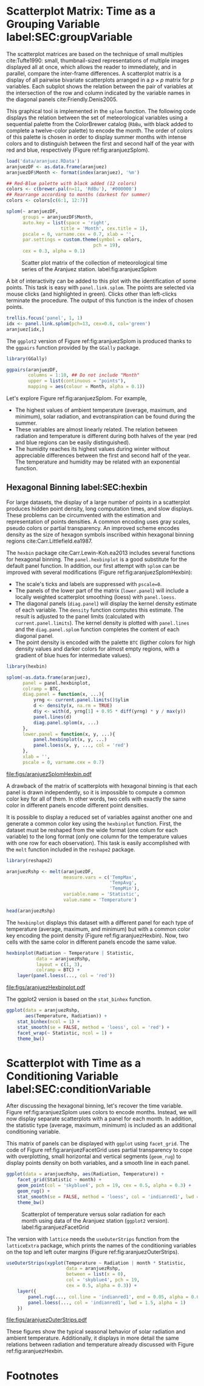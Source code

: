#+PROPERTY:  header-args :session *R* :tangle /home/oscar/github/spacetime-vis/timeGroupFactor.R :eval no-export
#+OPTIONS: ^:nil
#+BIND: org-latex-image-default-height "0.45\\textheight"

#+begin_src R :exports none :tangle no
setwd('~/github/bookvis/')
#+end_src

#+begin_src R :exports none
##################################################################
## Initial configuration
##################################################################
## Clone or download the repository and set the working directory
## with setwd to the folder where the repository is located.


library(lattice)
library(ggplot2)
library(latticeExtra)
library(zoo)

myTheme <- custom.theme.2(pch = 19, cex = 0.7,
                          region = rev(brewer.pal(9, 'YlOrRd')),
                          symbol = brewer.pal(n = 8, name = "Dark2"))
myTheme$strip.background$col = 'transparent'
myTheme$strip.shingle$col = 'transparent'
myTheme$strip.border$col = 'transparent'

xscale.components.custom <- function(...){
    ans <- xscale.components.default(...)
    ans$top=FALSE
    ans}
yscale.components.custom <- function(...){
    ans <- yscale.components.default(...)
    ans$right = FALSE
    ans}
myArgs <- list(as.table = TRUE,
               between = list(x = 0.5, y = 0.2),
               xscale.components = xscale.components.custom,
               yscale.components = yscale.components.custom)
defaultArgs <- lattice.options()$default.args

lattice.options(default.theme = myTheme,
                default.args = modifyList(defaultArgs, myArgs))

#+end_src

#+RESULTS:

* Scatterplot Matrix: Time as a Grouping Variable label:SEC:groupVariable

#+begin_src R :exports none
##################################################################
## Scatterplot matrix: time as a grouping variable 
##################################################################
#+end_src

The scatterplot matrices are based on the technique of small multiples
cite:Tufte1990: small, thumbnail-sized representations of multiple
images displayed all at once, which allows the reader to immediately,
and in parallel, compare the inter-frame differences.  A scatterplot
matrix is a display of all pairwise bivariate scatterplots arranged in
a $p \times p$ matrix for $p$ variables. Each subplot shows the
relation between the pair of variables at the intersection of the row
and column indicated by the variable names in the diagonal panels
cite:Friendly.Denis2005.

This graphical tool is implemented in the =splom= function. The
following code displays the relation between the set of
meteorological variables using a sequential palette from the
ColorBrewer catalog (=RbBu=, with black added to complete a
twelve-color palette) to encode the month. The order of colors of
this palette is chosen in order to display summer months with
intense colors and to distinguish between the first and second
half of the year with red and blue, respectively (Figure
ref:fig:aranjuezSplom).

#+INDEX: splom@\texttt{splom}


#+begin_src R
load('data/aranjuez.RData')
aranjuezDF <- as.data.frame(aranjuez)
aranjuezDF$Month <- format(index(aranjuez), '%m')
#+end_src

#+RESULTS:

#+begin_src R
## Red-Blue palette with black added (12 colors)
colors <- c(brewer.pal(n=11, 'RdBu'), '#000000')
## Rearrange according to months (darkest for summer)
colors <- colors[c(6:1, 12:7)]
#+end_src

#+begin_src R :results output graphics :exports both :file figs/aranjuezSplom.png :width 4000 :height 4000 :res 600
splom(~ aranjuezDF, 
      groups = aranjuezDF$Month,
      auto.key = list(space = 'right', 
                    title = 'Month', cex.title = 1),
      pscale = 0, varname.cex = 0.7, xlab = '',
      par.settings = custom.theme(symbol = colors,
                                pch = 19),
      cex = 0.3, alpha = 0.1)
#+end_src

#+CAPTION: Scatter plot matrix of the collection of meteorological time series of the Aranjuez station. label:fig:aranjuezSplom
#+RESULTS:
[[file:figs/aranjuezSplom.png]]

A bit of interactivity can be added to this plot with the
identification of some points. This task is easy with
=panel.link.splom=. The points are selected via mouse clicks (and
highlighted in green). Clicks other than left-clicks terminate the
procedure. The output of this function is the index of chosen
points.

#+INDEX: panel.link.splom@\texttt{panel.link.splom}
#+INDEX: trellis.focus@\texttt{trellis.focus}

#+begin_src R :results silent :exports code :eval no-export
trellis.focus('panel', 1, 1)
idx <- panel.link.splom(pch=13, cex=0.6, col='green')
aranjuez[idx,]
#+end_src

The =ggplot2= version of Figure ref:fig:aranjuezSplom is produced
thanks to the =ggpairs= function provided by the =GGally= package.

#+INDEX: ggpairs@\texttt{ggpairs}
#+INDEX: Packages!GGally@\texttt{GGally}

#+begin_src R :results silent :exports code :eval no-export
library(GGally)

ggpairs(aranjuezDF,
        columns = 1:10, ## Do not include "Month"
        upper = list(continuous = "points"),
        mapping = aes(colour = Month, alpha = 0.1))
#+end_src

Let's explore Figure ref:fig:aranjuezSplom. For example,
- The highest values of ambient temperature (average, maximum, and
  minimum), solar radiation, and evotranspiration can be found during
  the summer.
- These variables are almost linearly related. The relation between
  radiation and temperature is different during both halves of the
  year (red and blue regions can be easily distinguished).
- The humidity reaches its highest values during winter without
  appreciable differences between the first and second half of the
  year. The temperature and humidity may be related with an
  exponential function.

** Hexagonal Binning label:SEC:hexbin

#+begin_src R :exports none
##################################################################
## Hexagonal binning
##################################################################
#+end_src

For large datasets, the display of a large number of points in a
scatterplot produces hidden point density, long computation times,
and slow displays. These problems can be circumvented with the
estimation and representation of points densities.  A common
encoding uses gray scales, pseudo colors or partial
transparency. An improved scheme encodes density as the size of
hexagon symbols inscribed within hexagonal binning regions
cite:Carr.Littlefield.ea1987.

The =hexbin= package cite:Carr.Lewin-Koh.ea2013 includes several
functions for hexagonal binning.  The =panel.hexbinplot= is a good
substitute for the default panel function. In addition, our first
attempt with =splom= can be improved with several modifications
(Figure ref:fig:aranjuezSplomHexbin):
- The scale's ticks and labels are suppressed with =pscale=0=.
- The panels of the lower part of the matrix (=lower.panel=) will
  include a locally weighted scatterplot smoothing (loess) with
  =panel.loess=.
- The diagonal panels (=diag.panel=) will display the kernel
  density estimate of each variable. The =density= function
  computes this estimate. The result is adjusted to the panel
  limits (calculated with =current.panel.limits=). The kernel
  density is plotted with =panel.lines= and the =diag.panel.splom=
  function completes the content of each diagonal panel.
- The point density is encoded with the palette =BTC= (ligther
  colors for high density values and darker colors for almost
  empty regions, with a gradient of blue hues for intermediate values).


#+INDEX: Packages!hexbin@\texttt{hexbin}
#+INDEX: panel.hexbinplot@\texttt{panel.hexbinplot}
#+INDEX: panel.loess@\texttt{panel.loess}
#+INDEX: diag.panel.splom@\texttt{diag.panel.splom}
#+INDEX: current.panel.limits@\texttt{current.panel.limits}
#+INDEX: Panel function


#+begin_src R :results output graphics :exports both :file figs/aranjuezSplomHexbin.pdf
library(hexbin)
  
splom(~as.data.frame(aranjuez),
      panel = panel.hexbinplot,
      colramp = BTC,
      diag.panel = function(x, ...){
          yrng <- current.panel.limits()$ylim
          d <- density(x, na.rm = TRUE)
          d$y <- with(d, yrng[1] + 0.95 * diff(yrng) * y / max(y))
          panel.lines(d)
          diag.panel.splom(x, ...)
      },
      lower.panel = function(x, y, ...){
          panel.hexbinplot(x, y, ...)
          panel.loess(x, y, ..., col = 'red')
      },
      xlab = '',
      pscale = 0, varname.cex = 0.7)
#+end_src

#+CAPTION: Scatterplot matrix of the collection of meteorological time series of the Aranjuez station using hexagonal binning. label:fig:aranjuezSplomHexbin
#+RESULTS:
[[file:figs/aranjuezSplomHexbin.pdf]]

A drawback of the matrix of scatterplots with hexagonal binning is
that each panel is drawn independently, so it is impossible to compute
a common color key for all of them. In other words, two cells with
exactly the same color in different panels encode different point
densities.

It is possible to display a reduced set of variables against another
one and generate a common color key using the =hexbinplot=
function. First, the dataset must be reshaped from the wide format
(one colum for each variable) to the long format (only one column for
the temperature values with one row for each observation). This task
is easily accomplished with the =melt= function included in the
=reshape2= package.

#+INDEX: melt\texttt{melt}
#+INDEX: Packages!reshape2@\texttt{reshape2}

#+begin_src R
library(reshape2)

aranjuezRshp <- melt(aranjuezDF,
                     measure.vars = c('TempMax',
                                      'TempAvg',
                                      'TempMin'),
                     variable.name = 'Statistic',
                     value.name = 'Temperature')
#+end_src


#+begin_src R :results output :exports both
head(aranjuezRshp)
#+end_src

The =hexbinplot= displays this dataset with a different panel for
each type of temperature (average, maximum, and minimum) but with a
common color key encoding the point density (Figure
ref:fig:aranjuezHexbin). Now, two cells with the same color in
different panels encode the same value. 

#+INDEX: hexbinplot@\texttt{hexbinplot}
#+INDEX: Panel function

#+begin_src R :results output graphics :exports both :file figs/aranjuezHexbinplot.pdf
hexbinplot(Radiation ~ Temperature | Statistic,
           data = aranjuezRshp,
           layout = c(1, 3),
           colramp = BTC) +
    layer(panel.loess(..., col = 'red'))
#+end_src

#+CAPTION: Scatterplot with hexagonal binning of temperature versus solar radiation using data of the Aranjuez station (=lattice= version). label:fig:aranjuezHexbin
#+RESULTS:
[[file:figs/aranjuezHexbinplot.pdf]]

The ggplot2 version is based on the =stat_binhex= function.
#+begin_src R :eval no-export
ggplot(data = aranjuezRshp,
       aes(Temperature, Radiation)) +
    stat_binhex(ncol = 1) + 
    stat_smooth(se = FALSE, method = 'loess', col = 'red') +
    facet_wrap(~ Statistic, ncol = 1) +
    theme_bw()
#+end_src

* Scatterplot with Time as a Conditioning Variable label:SEC:conditionVariable

#+begin_src R :exports none
##################################################################
## Scatterplot with time as a conditioning variable
##################################################################
#+end_src

After discussing the hexagonal binning, let's recover the time
variable. Figure ref:fig:aranjuezSplom uses colors to encode
months. Instead, we will now display separate scatterplots with a
panel for each month. In addition, the statistic type (average,
maximum, minimum) is included as an additional conditioning variable.

This matrix of panels can be displayed with =ggplot= using
=facet_grid=. The code of Figure ref:fig:aranjuezFacetGrid uses partial
transparency to cope with overplotting, small horizontal and vertical
segments (=geom_rug=) to display points density on both variables, and
a smooth line in each panel.
#+begin_src R :results output graphics :exports both  :width 2000 :height 2000 :res 300 :file figs/aranjuezFacetGrid.png
ggplot(data = aranjuezRshp, aes(Radiation, Temperature)) +
    facet_grid(Statistic ~ month) +
    geom_point(col = 'skyblue4', pch = 19, cex = 0.5, alpha = 0.3) +
    geom_rug() +
    stat_smooth(se = FALSE, method = 'loess', col = 'indianred1', lwd = 1.2) +
    theme_bw()
#+end_src

#+CAPTION: Scatterplot of temperature versus solar radiation for each month using data of the Aranjuez station (=ggplot2= version). label:fig:aranjuezFacetGrid
#+RESULTS:
[[file:figs/aranjuezFacetGrid.png]]

The version with =lattice= needs the =useOuterStrips= function from
the =latticeExtra= package, which prints the names of the conditioning
variables on the top and left outer margins (Figure
 ref:fig:aranjuezOuterStrips).

#+INDEX: useOuterStrips@\texttt{useOuterStrips}
#+INDEX: panel.rug@\texttt{panel.rug}
#+INDEX: panel.loess@\texttt{panel.loess}
#+INDEX: Packages!latticeExtra@\texttt{latticeExtra}

#+begin_src R :results output graphics :exports both :file figs/aranjuezOuterStrips.pdf
useOuterStrips(xyplot(Temperature ~ Radiation | month * Statistic,
                      data = aranjuezRshp,
                      between = list(x = 0),
                      col = 'skyblue4', pch = 19,
                      cex = 0.5, alpha = 0.3)) +
    layer({
        panel.rug(..., col.line = 'indianred1', end = 0.05, alpha = 0.6)
        panel.loess(..., col = 'indianred1', lwd = 1.5, alpha = 1)
    })
#+end_src

#+CAPTION: Scatterplot of temperature versus solar radiation for each month using data of the Aranjuez station (lattice version). label:fig:aranjuezOuterStrips
#+RESULTS:
[[file:figs/aranjuezOuterStrips.pdf]]

These figures show the typical seasonal behavior of solar radiation
and ambient temperature. Additionally, it displays in more detail the
same relations between radiation and temperature already discussed
with Figure ref:fig:aranjuezHexbin.


* Footnotes



